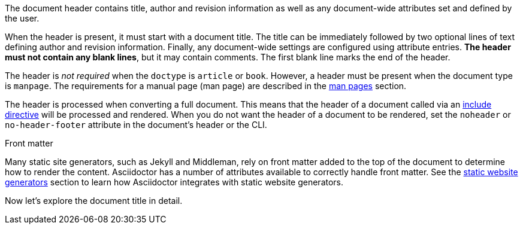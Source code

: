 ////
Included in:

- user-manual
////

The document header contains title, author and revision information as well as any document-wide attributes set and defined by the user.

When the header is present, it must start with a document title.
The title can be immediately followed by two optional lines of text defining author and revision information.
Finally, any document-wide settings are configured using attribute entries.
*The header must not contain any blank lines*, but it may contain comments.
The first blank line marks the end of the header.

The header is _not required_ when the `doctype` is `article` or `book`.
//If absent, Asciidoctor will render the content that is present.
However, a header must be present when the document type is `manpage`.
The requirements for a manual page (man page) are described in the <<user-manual#man-pages,man pages>> section.

The header is processed when converting a full document.
This means that the header of a document called via an <<user-manual#include-directive,include directive>> will be processed and rendered.
When you do not want the header of a document to be rendered, set the `noheader` or `no-header-footer` attribute in the document's header or the CLI.

.Front matter
****
Many static site generators, such as Jekyll and Middleman, rely on front matter added to the top of the document to determine how to render the content.
Asciidoctor has a number of attributes available to correctly handle front matter.
See the <<user-manual#static-website-generators,static website generators>> section to learn how Asciidoctor integrates with static website generators.
****

Now let's explore the document title in detail.
